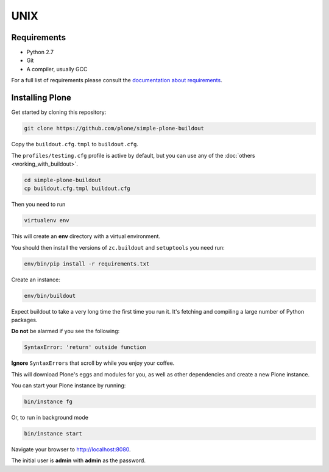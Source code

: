 ====
UNIX
====

Requirements
============

- Python 2.7
- Git
- A compiler, usually GCC

For a full list of requirements please consult the `documentation about requirements <https://docs.plone.org/manage/installing/requirements.html>`_.

Installing Plone
================

Get started by cloning this repository:

.. code-block:: shell

   git clone https://github.com/plone/simple-plone-buildout

Copy the ``buildout.cfg.tmpl`` to ``buildout.cfg``.

The ``profiles/testing.cfg`` profile is active by default, but you can use any of the :doc:`others <working_with_buildout>`.

.. code-block:: shell

   cd simple-plone-buildout
   cp buildout.cfg.tmpl buildout.cfg

Then you need to run

.. code-block:: shell

   virtualenv env

This will create an **env** directory with a virtual environment.

You should then install the versions of ``zc.buildout`` and ``setuptools`` you need run:

.. code-block:: shell

   env/bin/pip install -r requirements.txt

Create an instance:

.. code-block:: shell

   env/bin/buildout

Expect buildout to take a very long time the first time you run it.
It's fetching and compiling a large number of Python packages.

**Do not** be alarmed if you see the following:

.. code-block:: python

   SyntaxError: 'return' outside function

**Ignore** ``SyntaxErrors`` that scroll by while you enjoy your coffee.

This will download Plone's eggs and modules for you, as well as other dependencies and create a new Plone instance.

You can start your Plone instance by running:

.. code-block:: shell

   bin/instance fg

Or, to run in background mode

.. code-block:: shell

   bin/instance start


Navigate your browser to `<http://localhost:8080>`_.

The initial user is **admin** with **admin** as the password.
